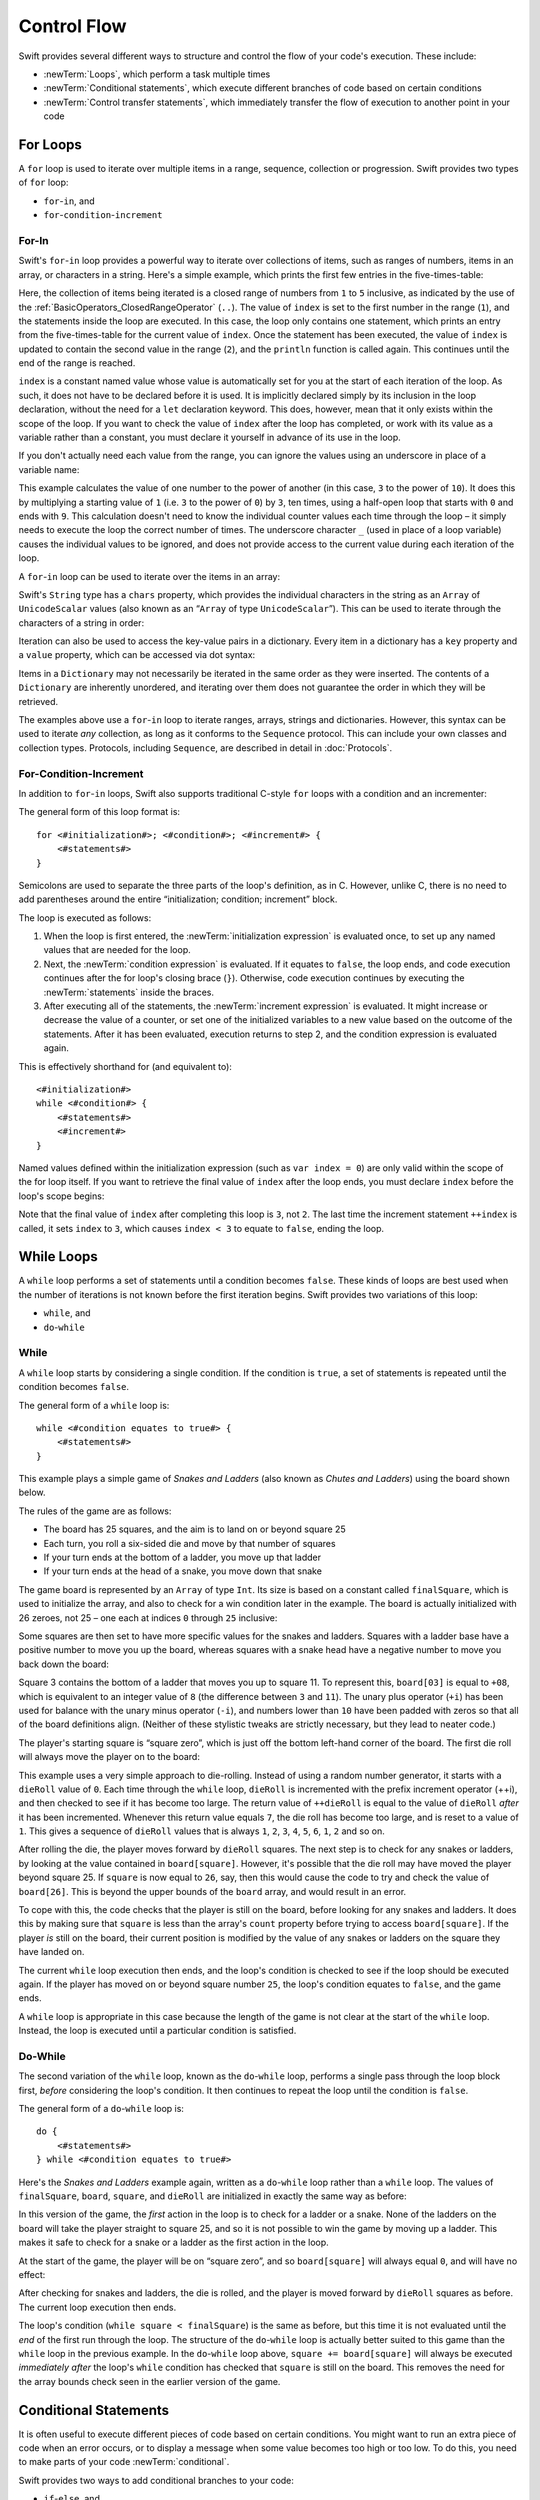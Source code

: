 .. docnote:: Control flow

    Some aspects of control flow will already have been introduced before this chapter as part of the language tour. I'm envisaging that the basic flow control introduced in that chapter will provide enough flexibility to get us through the chapters on types, operators, strings and generics, before going into much more detail on all the possibilities here.

.. docnote:: Subjects to be covered in this section

    * Conditional branching (if)
    * Looping (while, do while, for, for in)
    * Iterators
    * Switch statement (including pattern matching)
    * Pattern matching and expressions in patterns
    * Overloading the ~= function for pattern matching
    * Control transfer (return, break, continue, fallthrough)
    * Ranges
    * Variable scope (as this is the first time we've defined scopes)
    * Clarification around expressions and statements?

Control Flow
============

Swift provides several different ways to structure and control the flow of your code's execution.
These include:

* :newTerm:`Loops`, which perform a task multiple times
* :newTerm:`Conditional statements`,
  which execute different branches of code based on certain conditions
* :newTerm:`Control transfer statements`,
  which immediately transfer the flow of execution to another point in your code

.. _ControlFlow_ForLoops:

For Loops
---------

A ``for`` loop is used to iterate over multiple items in a range, sequence, collection or progression.
Swift provides two types of ``for`` loop:

* ``for``-``in``, and
* ``for``-``condition``-``increment``

.. _ControlFlow_ForIn:

For-In
~~~~~~

Swift's ``for``-``in`` loop provides a powerful way to iterate over collections of items,
such as ranges of numbers, items in an array, or characters in a string.
Here's a simple example,
which prints the first few entries in the five-times-table:

.. testcode::

    --> for index in 1..5 {
            println("\(index) times 5 is \(index * 5)")
        }
    <-/ 1 times 5 is 5
    <-/ 2 times 5 is 10
    <-/ 3 times 5 is 15
    <-/ 4 times 5 is 20
    <-/ 5 times 5 is 25

Here, the collection of items being iterated is a
closed range of numbers from ``1`` to ``5`` inclusive,
as indicated by the use of the :ref:`BasicOperators_ClosedRangeOperator` (``..``).
The value of ``index`` is set to the first number in the range (``1``),
and the statements inside the loop are executed.
In this case, the loop only contains one statement,
which prints an entry from the five-times-table for the current value of ``index``.
Once the statement has been executed,
the value of ``index`` is updated to contain the second value in the range (``2``),
and the ``println`` function is called again.
This continues until the end of the range is reached.

``index`` is a constant named value whose value is automatically set for you
at the start of each iteration of the loop.
As such, it does not have to be declared before it is used.
It is implicitly declared simply by its inclusion in the loop declaration,
without the need for a ``let`` declaration keyword.
This does, however, mean that it only exists within the scope of the loop.
If you want to check the value of ``index`` after the loop has completed,
or work with its value as a variable rather than a constant,
you must declare it yourself in advance of its use in the loop.

If you don't actually need each value from the range,
you can ignore the values using an underscore in place of a variable name:

.. testcode::

    --> let base = 3
    <<< // base : Int = 3
    --> let power = 10
    <<< // power : Int = 10
    --> var answer = 1
    <<< // answer : Int = 1
    --> for _ in 0...power {
            answer *= base
        }
    --> println("\(base) to the power of \(power) is \(answer)")
    <-- 3 to the power of 10 is 59049

This example calculates the value of one number to the power of another
(in this case, ``3`` to the power of ``10``).
It does this by multiplying a starting value of ``1``
(i.e. ``3`` to the power of ``0``)
by ``3``, ten times,
using a half-open loop that starts with ``0`` and ends with ``9``.
This calculation doesn't need to know the individual counter values each time through the loop –
it simply needs to execute the loop the correct number of times.
The underscore character ``_``
(used in place of a loop variable)
causes the individual values to be ignored,
and does not provide access to the current value during each iteration of the loop.

A ``for``-``in`` loop can be used to iterate over the items in an array:

.. testcode::

    --> let names = ["Anna", "Alex", "Brian", "Jack"]
    <<< // names : String[] = ["Anna", "Alex", "Brian", "Jack"]
    --> for name in names {
            println("Hello, \(name)!")
        }
    <-/ Hello, Anna!
    <-/ Hello, Alex!
    <-/ Hello, Brian!
    <-/ Hello, Jack!

Swift's ``String`` type has a ``chars`` property,
which provides the individual characters in the string as an ``Array`` of ``UnicodeScalar`` values
(also known as an “``Array`` of type ``UnicodeScalar``”).
This can be used to iterate through the characters of a string in order:

.. testcode::

    --> for scalar in "Hello".chars {
            println(scalar)
        }
    <-/ H
    <-/ e
    <-/ l
    <-/ l
    <-/ o

Iteration can also be used to access the key-value pairs in a dictionary.
Every item in a dictionary has a ``key`` property and a ``value`` property,
which can be accessed via dot syntax:

.. testcode::

    --> let numberOfLegs = ["spider" : 8, "ant" : 6, "cat" : 4]
    <<< // numberOfLegs : Dictionary<String, Int> = Dictionary<String, Int>(1.33333, 3, <DictionaryBufferOwner<String, Int> instance>)
    --> for item in numberOfLegs {
            println("\(item.key)s have \(item.value) legs")
        }
    <-/ spiders have 8 legs
    <-/ ants have 6 legs
    <-/ cats have 4 legs

Items in a ``Dictionary`` may not necessarily be iterated in the same order as they were inserted.
The contents of a ``Dictionary`` are inherently unordered,
and iterating over them does not guarantee the order in which they will be retrieved.

.. TODO: provide some advice on how to iterate over a Dictionary in order
   (perhaps sorted by key), using a predicate or array sort or some kind.

The examples above use a ``for``-``in`` loop to iterate
ranges, arrays, strings and dictionaries.
However, this syntax can be used to iterate *any* collection,
as long as it conforms to the ``Sequence`` protocol.
This can include your own classes and collection types.
Protocols, including ``Sequence``,
are described in detail in :doc:`Protocols`.

.. QUESTION: are there any plans for enums to conform to Sequence?
   If so, they might make for a good example.
   What would the syntax be if they did?
   'for planet in Planet'?

.. TODO: for (index, object) in enumerate(collection)
   and also for i in indices(collection) { collection[i] }

.. _ControlFlow_ForConditionIncrement:

For-Condition-Increment
~~~~~~~~~~~~~~~~~~~~~~~

In addition to ``for``-``in`` loops,
Swift also supports traditional C-style ``for`` loops with a condition and an incrementer:

.. testcode::

    --> for var index = 0; index < 3; ++index {
            println("index is \(index)")
        }
    <-/ index is 0
    <-/ index is 1
    <-/ index is 2

The general form of this loop format is:

::

    for <#initialization#>; <#condition#>; <#increment#> {
        <#statements#>
    }

Semicolons are used to separate the three parts of the loop's definition, as in C.
However, unlike C, there is no need to add parentheses around
the entire “initialization; condition; increment” block.

The loop is executed as follows:

1. When the loop is first entered,
   the :newTerm:`initialization expression` is evaluated once,
   to set up any named values that are needed for the loop.

2. Next, the :newTerm:`condition expression` is evaluated.
   If it equates to ``false``, the loop ends,
   and code execution continues after the for loop's closing brace (``}``).
   Otherwise, code execution continues by executing the :newTerm:`statements` inside the braces.

3. After executing all of the statements,
   the :newTerm:`increment expression` is evaluated.
   It might increase or decrease the value of a counter,
   or set one of the initialized variables to a new value based on the outcome of the statements.
   After it has been evaluated,
   execution returns to step 2,
   and the condition expression is evaluated again.

This is effectively shorthand for (and equivalent to):

::

    <#initialization#>
    while <#condition#> {
        <#statements#>
        <#increment#>
    }

Named values defined within the initialization expression
(such as ``var index = 0``)
are only valid within the scope of the for loop itself.
If you want to retrieve the final value of ``index`` after the loop ends,
you must declare ``index`` before the loop's scope begins:

.. testcode::

    --> var index = 0
    <<< // index : Int = 0
    --> for index = 0; index < 3; ++index {
            println("index is \(index)")
        }
    <-/ index is 0
    <-/ index is 1
    <-/ index is 2
    --> println("The loop statements were executed \(index) times")
    <-- The loop statements were executed 3 times

.. TODO: We shouldn't need to initialize index to 0 on the first line of this example,
   but variables can't currently be used unitialized in the REPL.

Note that the final value of ``index`` after completing this loop is ``3``, not ``2``.
The last time the increment statement ``++index`` is called,
it sets ``index`` to ``3``,
which causes ``index < 3`` to equate to ``false``,
ending the loop.

.. TODO: Need to mention that loop variables are immutable by default.
.. QUESTION: Can you make a loop variable mutable –
   and therefore influence loop execution, such as jumping ahead –
   by prepending it with 'var'?

.. _ControlFlow_WhileLoops:

While Loops
-----------

A ``while`` loop performs a set of statements until a condition becomes ``false``.
These kinds of loops are best used when
the number of iterations is not known before the first iteration begins.
Swift provides two variations of this loop:

* ``while``, and
* ``do``-``while``

.. _ControlFlow_While:

While
~~~~~

A ``while`` loop starts by considering a single condition.
If the condition is ``true``,
a set of statements is repeated until the condition becomes ``false``.

The general form of a ``while`` loop is:

::

    while <#condition equates to true#> {
        <#statements#>
    }

This example plays a simple game of *Snakes and Ladders*
(also known as *Chutes and Ladders*)
using the board shown below.

.. image:: ../images/snakesAndLadders.png
    :height: 250
    :align: center

The rules of the game are as follows:

* The board has 25 squares, and the aim is to land on or beyond square 25
* Each turn, you roll a six-sided die and move by that number of squares
* If your turn ends at the bottom of a ladder, you move up that ladder
* If your turn ends at the head of a snake, you move down that snake

The game board is represented by an ``Array`` of type ``Int``.
Its size is based on a constant called ``finalSquare``,
which is used to initialize the array,
and also to check for a win condition later in the example.
The board is actually initialized with 26 zeroes, not 25 –
one each at indices ``0`` through ``25`` inclusive:

.. testcode:: snakesAndLadders1

    --> let finalSquare = 25
    <<< // finalSquare : Int = 25
    --> var board = Array<Int>()
    <<< // board : Array<Int> = []
    --> for _ in 0..finalSquare { board.append(0) }

Some squares are then set to have more specific values for the snakes and ladders.
Squares with a ladder base have a positive number to move you up the board,
whereas squares with a snake head have a negative number to move you back down the board:

.. testcode:: snakesAndLadders1

    --> board[03] = +08; board[06] = +11; board[09] = +09; board[10] = +02
    --> board[14] = -10; board[19] = -11; board[22] = -02; board[24] = -08

Square 3 contains the bottom of a ladder that moves you up to square 11.
To represent this, ``board[03]`` is equal to ``+08``,
which is equivalent to an integer value of ``8``
(the difference between ``3`` and ``11``).
The unary plus operator (``+i``) has been used for balance with
the unary minus operator (``-i``),
and numbers lower than ``10`` have been padded with zeros
so that all of the board definitions align.
(Neither of these stylistic tweaks are strictly necessary,
but they lead to neater code.)

The player's starting square is “square zero”,
which is just off the bottom left-hand corner of the board.
The first die roll will always move the player on to the board:

.. testcode:: snakesAndLadders1

    --> var square = 0
    <<< // square : Int = 0
    --> var dieRoll = 0
    <<< // dieRoll : Int = 0
    --> while square < finalSquare {
            // roll the die
            if ++dieRoll == 7 { dieRoll = 1 }
    >>>     println("dieRoll is \(dieRoll)")
            // move by the rolled amount
            square += dieRoll
    >>>     println("after dieRoll, square is \(square)")
            if square < board.count {
                // if we're still on the board, move up or down for a snake or a ladder
                square += board[square]
    >>>         println("after snakes or ladders, square is \(square)")
            }
        }
    --> println("Game over!")
    <<< dieRoll is 1
    <<< after dieRoll, square is 1
    <<< after snakes or ladders, square is 1
    <<< dieRoll is 2
    <<< after dieRoll, square is 3
    <<< after snakes or ladders, square is 11
    <<< dieRoll is 3
    <<< after dieRoll, square is 14
    <<< after snakes or ladders, square is 4
    <<< dieRoll is 4
    <<< after dieRoll, square is 8
    <<< after snakes or ladders, square is 8
    <<< dieRoll is 5
    <<< after dieRoll, square is 13
    <<< after snakes or ladders, square is 13
    <<< dieRoll is 6
    <<< after dieRoll, square is 19
    <<< after snakes or ladders, square is 8
    <<< dieRoll is 1
    <<< after dieRoll, square is 9
    <<< after snakes or ladders, square is 18
    <<< dieRoll is 2
    <<< after dieRoll, square is 20
    <<< after snakes or ladders, square is 20
    <<< dieRoll is 3
    <<< after dieRoll, square is 23
    <<< after snakes or ladders, square is 23
    <<< dieRoll is 4
    <<< after dieRoll, square is 27
    <<< Game over!

This example uses a very simple approach to die-rolling.
Instead of using a random number generator,
it starts with a ``dieRoll`` value of ``0``.
Each time through the ``while`` loop,
``dieRoll`` is incremented with the prefix increment operator (++i),
and then checked to see if it has become too large.
The return value of ``++dieRoll`` is equal to
the value of ``dieRoll`` *after* it has been incremented.
Whenever this return value equals ``7``,
the die roll has become too large, and is reset to a value of ``1``.
This gives a sequence of ``dieRoll`` values that is always
``1``, ``2``, ``3``, ``4``, ``5``, ``6``, ``1``, ``2`` and so on.

After rolling the die, the player moves forward by ``dieRoll`` squares.
The next step is to check for any snakes or ladders,
by looking at the value contained in ``board[square]``.
However, it's possible that the die roll may have moved the player beyond square 25.
If ``square`` is now equal to ``26``, say,
then this would cause the code to try and check the value of ``board[26]``.
This is beyond the upper bounds of the ``board`` array,
and would result in an error.

To cope with this,
the code checks that the player is still on the board,
before looking for any snakes and ladders.
It does this by making sure that ``square`` is less than the array's ``count`` property
before trying to access ``board[square]``.
If the player *is* still on the board,
their current position is modified by the value of any snakes or ladders
on the square they have landed on.

The current ``while`` loop execution then ends,
and the loop's condition is checked to see if the loop should be executed again.
If the player has moved on or beyond square number ``25``,
the loop's condition equates to ``false``, and the game ends.

A ``while`` loop is appropriate in this case
because the length of the game is not clear at the start of the ``while`` loop.
Instead, the loop is executed until a particular condition is satisfied.

.. _ControlFlow_DoWhile:

Do-While
~~~~~~~~

The second variation of the ``while`` loop,
known as the ``do``-``while`` loop,
performs a single pass through the loop block first,
*before* considering the loop's condition.
It then continues to repeat the loop until the condition is ``false``.

The general form of a ``do``-``while`` loop is:

::

    do {
        <#statements#>
    } while <#condition equates to true#>

Here's the *Snakes and Ladders* example again,
written as a ``do``-``while`` loop rather than a ``while`` loop.
The values of ``finalSquare``, ``board``, ``square``, and ``dieRoll``
are initialized in exactly the same way as before:

.. testcode:: snakesAndLadders2

    --> let finalSquare = 25
    <<< // finalSquare : Int = 25
    --> var board = Array<Int>()
    <<< // board : Array<Int> = []
    --> for _ in 0..finalSquare { board.append(0) }
    --> board[03] = +08; board[06] = +11; board[09] = +09; board[10] = +02
    --> board[14] = -10; board[19] = -11; board[22] = -02; board[24] = -08
    --> var square = 0
    <<< // square : Int = 0
    --> var dieRoll = 0
    <<< // dieRoll : Int = 0

In this version of the game,
the *first* action in the loop is to check for a ladder or a snake.
None of the ladders on the board will take the player straight to square 25,
and so it is not possible to win the game by moving up a ladder.
This makes it safe to check for a snake or a ladder as the first action in the loop.

At the start of the game, the player will be on “square zero”,
and so ``board[square]`` will always equal ``0``,
and will have no effect:

.. testcode:: snakesAndLadders2

    --> do {
            // move up or down for a snake or ladder
            square += board[square]
    >>>        println("after snakes or ladders, square is \(square)")
            // roll the die
            if ++dieRoll == 7 { dieRoll = 1 }
    >>>     println("dieRoll is \(dieRoll)")
            // move by the rolled amount
            square += dieRoll
    >>>     println("after dieRoll, square is \(square)")
    --> } while square < finalSquare
    --> println("Game over!")
    <<< after snakes or ladders, square is 0
    <<< dieRoll is 1
    <<< after dieRoll, square is 1
    <<< after snakes or ladders, square is 1
    <<< dieRoll is 2
    <<< after dieRoll, square is 3
    <<< after snakes or ladders, square is 11
    <<< dieRoll is 3
    <<< after dieRoll, square is 14
    <<< after snakes or ladders, square is 4
    <<< dieRoll is 4
    <<< after dieRoll, square is 8
    <<< after snakes or ladders, square is 8
    <<< dieRoll is 5
    <<< after dieRoll, square is 13
    <<< after snakes or ladders, square is 13
    <<< dieRoll is 6
    <<< after dieRoll, square is 19
    <<< after snakes or ladders, square is 8
    <<< dieRoll is 1
    <<< after dieRoll, square is 9
    <<< after snakes or ladders, square is 18
    <<< dieRoll is 2
    <<< after dieRoll, square is 20
    <<< after snakes or ladders, square is 20
    <<< dieRoll is 3
    <<< after dieRoll, square is 23
    <<< after snakes or ladders, square is 23
    <<< dieRoll is 4
    <<< after dieRoll, square is 27
    <<< Game over!

After checking for snakes and ladders, the die is rolled,
and the player is moved forward by ``dieRoll`` squares as before.
The current loop execution then ends.

The loop's condition (``while square < finalSquare``) is the same as before,
but this time it is not evaluated until the *end* of the first run through the loop.
The structure of the ``do``-``while`` loop is actually better suited to this game
than the ``while`` loop in the previous example.
In the ``do``-``while`` loop above,
``square += board[square]`` will always be executed *immediately after*
the loop's ``while`` condition has checked that ``square`` is still on the board.
This removes the need for the array bounds check
seen in the earlier version of the game.

.. _ControlFlow_ConditionalStatements:

Conditional Statements
----------------------

It is often useful to execute different pieces of code based on certain conditions.
You might want to run an extra piece of code when an error occurs,
or to display a message when some value becomes too high or too low.
To do this, you need to make parts of your code :newTerm:`conditional`.

Swift provides two ways to add conditional branches to your code:

* ``if``-``else``, and
* ``switch``

The ``if``-``else`` statement is typically used to
consider simple conditions with only a few possible outcomes.
The ``switch`` statement is better suited to
more complex conditions with multiple possible permutations,
and / or situations where pattern-matching can help to select
an appropriate code branch to execute.

.. _ControlFlow_IfElse:

If-Else
~~~~~~~

In its simplest form,
the ``if``-``else`` statement has a single ``if`` condition.
It only executes a set of statements if that condition is ``true``:

.. testcode::

    --> var temperatureInFahrenheit = 30
    <<< // temperatureInFahrenheit : Int = 30
    --> if temperatureInFahrenheit <= 32 {
            println("It's very cold. Consider wearing a scarf.")
        }
    <-- It's very cold. Consider wearing a scarf.

This example checks to see if the temperature
(expressed using the Fahrenheit scale)
is less than or equal to 32 degrees
(the freezing point of water).
If it is, a message is printed.
Otherwise, no message is printed,
and code execution continues after the ``if`` statement's closing brace.

As its name suggests, the ``if``-``else`` statement can provide
an alternative set of statements when the ``if`` condition is ``false``:

.. testcode::

    --> temperatureInFahrenheit = 40
    --> if temperatureInFahrenheit <= 32 {
            println("It's very cold. Consider wearing a scarf.")
        } else {
            println("It's not that cold. Wear a t-shirt.")
        }
    <-- It's not that cold. Wear a t-shirt.

One of of these two branches will always be executed.
Because the temperature has increased to ``40`` degrees Fahrenheit,
it is no longer cold enough to advise wearing a scarf,
and so the ``else`` branch is triggered instead.

Multiple ``if``-``else`` statements can be chained together,
to consider additional clauses:

.. testcode::

    --> temperatureInFahrenheit = 90
    --> if temperatureInFahrenheit <= 32 {
            println("It's very cold. Consider wearing a scarf.")
        } else if temperatureInFahrenheit >= 86 {
            println("It's really warm. Don't forget to wear sunscreen.")
        } else {
            println("It's not that cold. Wear a t-shirt.")
        }
    <-- It's really warm. Don't forget to wear sunscreen.

Here, an additional ``if`` clause has been added to respond to particularly warm temperatures.
The final ``else`` clause still remains,
as a catch-all for temperatures that are neither too warm nor too cold.

The final ``else`` clause is optional, however, and can be excluded if the set of conditions does not need to be complete:

.. testcode::

    --> temperatureInFahrenheit = 72
    --> if temperatureInFahrenheit <= 32 {
            println("It's very cold. Consider wearing a scarf.")
        } else if temperatureInFahrenheit >= 86 {
            println("It's really warm. Don't forget to wear sunscreen.")
        }

In this example,
the temperature is neither too cold nor too warm to trigger the ``if`` or ``else if`` conditions,
and so no message is printed.

.. _ControlFlow_Switch:

Switch
~~~~~~

A ``switch`` statement considers several possible values of the same type,
and executes different code depending on the value that is matched.
It provides an alternative approach to the ``if``-``else`` statement for responding to multiple states.

.. note::

    Unlike C and Objective-C, ``switch`` statements in Swift do not
    fall through the bottom of each case and into the next one by default.
    Instead, the entire ``switch`` statement completes its execution
    as soon as the first matching ``case`` statement is completed,
    without requiring an explicit ``break`` statement.
    This difference in behaviour is described in more detail in
    the :ref:`ControlFlow_Fallthrough` section later in this chapter.

.. TODO: have I actually described how case statements work by this point?
   They were previously described in the enumerations section of Basic Types,
   which appeared before this section, but has now been moved.

The following example matches a ``UnicodeScalar``,
and determines if it represents a number symbol in one of four languages.
Multiple values are covered in a single ``case`` statement on one line,
for brevity:

.. testcode::

    --> let numberSymbol = '三'   // Simplified Chinese symbol for the number 3
    <<< // numberSymbol : UnicodeScalar = '三'
    --> var possibleIntegerValue: Int? = .None
    <<< // possibleIntegerValue : Int? = <unprintable value>
    --> switch numberSymbol {
            case '1', '١', '一', '๑':
                possibleIntegerValue = 1
            case '2', '٢', '二', '๒':
                possibleIntegerValue = 2
            case '3', '٣', '三', '๓':
                possibleIntegerValue = 3
            case '4', '٤', '四', '๔':
                possibleIntegerValue = 4
            default:
                possibleIntegerValue = .None
        }
    --> if let integerValue = possibleIntegerValue {
            println("The integer value of \(numberSymbol) is \(integerValue).")
        } else {
            println("An integer value could not be found for \(numberSymbol).")
        }
    <-- The integer value of 三 is 3.

.. TODO: The initialization of integerValue can be removed
  once the REPL supports uninitialized named values.

This example checks ``numberSymbol`` to see if it is
a Latin, Arabic, Chinese or Thai symbol for
the numbers ``1`` to ``4``.
If a match is found,
it sets an optional ``Int?`` variable (``possibleIntegerValue``) to the appropriate integer value.
If the symbol is not recognized,
the optional ``Int?`` is set to a value of ``.None``, meaning “no value”.
Finally, it checks to see if a value was found,
using an :ref:`BasicTypes_OptionalBinding`.
If it was, the output value is printed;
otherwise, an error message is reported.

Every ``switch`` statement must be exhaustive.
This means that every possible input value must be matched by
one of the ``case`` statements inside the ``switch`` statement.
If it is not appropriate to provide a ``case`` statement for every possible value,
you can define a default catch-all case to cover any values that are not addressed explicitly.
This catch-all case is indicated by the keyword ``default``,
and should always appear last, as in the example above.

It is not practical to list every single possible ``UnicodeScalar`` value,
and so a ``default`` case is used here
to provide a catch-all case for any characters that have not already been matched.
This also provides a handy opportunity to set the optional integer value to ``.None``,
to indicate that no match was found.

.. _ControlFlow_RangeMatching:

Range Matching
______________

Values in ``case`` statements can be checked for their inclusion in a range.
This example uses number ranges
to provide a natural-language count for numbers of any size:

.. testcode::

    --> let count = 3_000_000_000_000
    <<< // count : Int = 3000000000000
    --> let countedThings = "stars in the Milky Way"
    <<< // countedThings : String = "stars in the Milky Way"
    --> var naturalCount = ""
    <<< // naturalCount : String = ""
    --> switch count {
            case 0:
                naturalCount = "no"
            case 1..3:
                naturalCount = "a few"
            case 4..9:
                naturalCount = "several"
            case 10..99:
                naturalCount = "tens of"
            case 100..999:
                naturalCount = "hundreds of"
            case 1000..999_999:
                naturalCount = "thousands of"
            default:
                naturalCount = "millions and millions of"
        }
    --> println("There are \(naturalCount) \(countedThings).")
    <-- There are millions and millions of stars in the Milky Way.

.. TODO: remove the initializer for naturalCount once we can declare unitialized variables in the REPL.
.. TODO: Add a description for this example.

.. _ControlFlow_Tuples:

Tuples
______

Multiple values can be tested in the same ``switch`` statement using tuples.
Each element of the tuple can be tested against a different value or range of values.
Alternatively, the underscore (``_``) identifier can be used to match any possible value.

The example below takes an (x, y) point,
expressed as a simple tuple of type ``(Int, Int)``,
and categorizes it on the following graph:

.. image:: ../images/coordinateGraphSimple.png
    :height: 250
    :align: center

It decides if the point is
at the origin (0, 0);
on the red x-axis;
on the orange y-axis;
inside the blue 4-by-4 box centered on the origin;
or outside of the box altogether.

.. testcode::

    --> let somePoint = (1, 1)
    <<< // somePoint : (Int, Int) = (1, 1)
    --> switch somePoint {
            case (0, 0):
                println("(0, 0) is at the origin")
            case (_, 0):
                println("(\(somePoint.0), 0) is on the x-axis")
            case (0, _):
                println("(0, \(somePoint.1)) is on the y-axis")
            case (-2..2, -2..2):
                println("(\(somePoint.0), \(somePoint.1)) is inside the box")
            default:
                println("(\(somePoint.0), \(somePoint.1)) is outside of the box")
        }
    <-- (1, 1) is inside the box

Unlike C, Swift allows multiple ``case`` statements to consider the same value or values.
In fact, the point (0, 0) could match all *four* of the ``case`` statements in this example.
However, if multiple matches are possible,
the first matching ``case`` will always be used.
The point (0, 0) would match ``case (0, 0)`` first,
and so all other matching ``case`` and ``default`` statements would be ignored.

.. TODO: The type of a tuple can be used in a case statement to check for different types:
   var x: Any = (1, 2)
   switch x {
   case is (Int, Int):

.. _ControlFlow_NamedValueBindings:

Named Value Bindings
____________________

A ``case`` statement can bind the value or values it matches to temporary constants or variables,
for use in the body of the ``case`` statement.
This is known as :newTerm:`named value binding`,
because the values are “bound” to temporary named values within the ``case`` statement's code block.

Again, the example below takes an (x, y) point,
expressed as a tuple of type ``(Int, Int)``,
and categorizes it on the following graph:

.. image:: ../images/coordinateGraphMedium.png
    :height: 250
    :align: center

It decides if the point is
on the red x-axis;
on the orange y-axis;
or somewhere else.

.. testcode::

    --> let anotherPoint = (2, 0)
    <<< // anotherPoint : (Int, Int) = (2, 0)
    --> switch anotherPoint {
            case (let x, 0):
                println("on the x-axis with an x value of \(x)")
            case (0, let y):
                println("on the y-axis with a y value of \(y)")
            case let (x, y):
                println("somewhere else at (\(x), \(y))")
        }
    <-- on the x-axis with an x value of 2

The three ``case`` statements declare placeholder constants ``x`` and ``y``,
which temporarily take on one or both of the tuple values from ``anotherPoint``.
The first case statement, ``case (let x, 0)``,
will match any point with a ``y`` value of ``0``,
and will assign the point's ``x`` value to the temporary constant ``x``.
Similarly, the second case statement, ``case (0, let y)``,
will match any point with an ``x`` value of ``0``,
and will assign the point's ``y`` value to the temporary constant ``y``.

Once the temporary constants have been declared,
they can be used within the ``case`` statement's code block.
Here, they are used as shorthand for printing the values via the ``println`` function.

Note that this ``switch`` statement does not have a ``default`` block.
The final ``case`` block,
``case let (x, y)``,
declares a tuple of two placeholder constants that can match any value.
As a result, it matches all possible remaining values,
and a ``default`` block is not needed to make the ``switch`` statement exhaustive.

In the example above,
the temporary named values ``x`` and ``y`` have been declared as constants
via the ``let`` keyword, because there is no need to modify their values
within the body of the ``case`` statement.
However, they could have been declared as variables instead, via the ``var`` keyword.
If this had been the case, a temporary variable would have been created
and initialized with the appropriate value.
Any changes to that variable would only have an effect within the body of the ``case`` statement.

.. _ControlFlow_Where:

Where
_____

A ``case`` statement can check for additional conditions using the ``where`` clause.

The example below categorizes an (x, y) point on the following graph:

.. image:: ../images/coordinateGraphComplex.png
    :height: 250
    :align: center

It decides if the point is
on the green diagonal line where ``x == y``;
on the purple diagonal line where ``x == -y``;
or none of the above.

.. testcode::

    --> let yetAnotherPoint = (1, -1)
    <<< // yetAnotherPoint : (Int, Int) = (1, -1)
    --> switch yetAnotherPoint {
            case let (x, y) where x == y:
                println("(\(x), \(y)) is on the line x == y")
            case let (x, y) where x == -y:
                println("(\(x), \(y)) is on the line x == -y")
            case let (x, y):
                println("(\(x), \(y)) is just some arbitrary point")
        }
    <-- (1, -1) is on the line x == -y

The three ``case`` statements declare placeholder constants ``x`` and ``y``,
which temporarily take on the two tuple values from ``point``.
Here, these constants are used as part of a ``where`` clause,
to create a dynamic filter.
The ``case`` statement will only match the current value of ``point``
if the ``where`` clause's condition equates to ``true`` for that value.

As in the previous example, the final ``case`` block matches all possible remaining values,
and so a ``default`` block is not needed to make the ``switch`` statement exhaustive.

.. _ControlFlow_ControlTransferStatements:

Control Transfer Statements
---------------------------

:newTerm:`Control transfer statements` give a way to
change the order in which your code is executed,
by transferring control from one piece of code to another.
Swift has four control transfer statements:

* ``continue``
* ``break``
* ``fallthrough``, and
* ``return``

Unlike some languages,
the ``return`` statement is only ever used with functions and closures in Swift.
The ``return`` statement is described in :doc:`Functions`.

.. _ControlFlow_Continue:

Continue
~~~~~~~~

The ``continue`` statement tells a loop to stop what it is doing,
and start again at the beginning of the next iteration through the loop.
It gives a way to say “I am done with the current loop iteration”,
without leaving the loop altogether.

.. note::

    In a ``for``-``condition``-``increment`` loop,
    the incrementer will still be evaluated after calling the ``continue`` statement.
    The loop itself continues to work as normal;
    only code within the loop's body is skipped.

The following example takes a lowercase string,
and removes all of its vowels and spaces to create a cryptic puzzle phrase for someone to try and guess:

.. testcode::

    --> let puzzleInput = "great minds think alike"
    <<< // puzzleInput : String = "great minds think alike"
    --> var puzzleOutput = ""
    <<< // puzzleOutput : String = ""
    --> for letter in puzzleInput.chars {
            switch letter {
                case 'a', 'e', 'i', 'o', 'u', ' ':
                    continue
                default:
                    puzzleOutput += letter
            }
        }
    --> println(puzzleOutput)
    <-- grtmndsthnklk

The ``letter`` constant is inferred to be of type ``UnicodeScalar``
from the fact that it is iterating over a sequence of ``UnicodeScalar`` values.
This is why the case statement compares ``letter`` against ``UnicodeScalar`` values
(with single quote marks) rather than ``String`` values.

The code above calls the ``continue`` keyword whenever it matches a vowel or a space.
This causes the current iteration of the loop to end immediately,
and jump straight to the start of the next iteration.
It enables the switch block to match (and ignore) just these six special characters,
rather than having to match every character that should get printed.

.. _ControlFlow_Break:

Break
~~~~~

The ``break`` statement is similar to the ``continue`` statement,
except that it jumps out of the loop altogether,
transferring control to the first line of code after the loop's closing brace (``}``).
No further code from the current iteration of the loop is executed,
and no further iterations of the loop are started.

The following example shows the ``continue`` and ``break`` statements in action
for an adapted version of the *Snakes and Ladders* game.

This time around, the game has an extra rule:

* To win, you must land *exactly* on square 25

If a particular die roll would take you beyond square 25,
you must roll again until you roll the exact number needed to land on square 25.

The game board is the same as before:

.. image:: ../images/snakesAndLadders.png
    :height: 250
    :align: center

The values of ``finalSquare``, ``board``, ``square``, and ``dieRoll``
are initialized in the same way as before:

.. testcode:: snakesAndLadders3

    --> let finalSquare = 25
    <<< // finalSquare : Int = 25
    --> var board = Array<Int>()
    <<< // board : Array<Int> = []
    --> for _ in 0..finalSquare { board.append(0) }
    --> board[03] = +08; board[06] = +11; board[09] = +09; board[10] = +02
    --> board[14] = -10; board[19] = -11; board[22] = -02; board[24] = -08
    --> var square = 0
    <<< // square : Int = 0
    --> var dieRoll = 0
    <<< // dieRoll : Int = 0

This version of the game uses a ``while`` loop and a ``switch`` statement
to implement the game's logic.
The ``while`` loop's condition is ``while square != finalSquare``,
to reflect the fact that you must land exactly on square 25:

.. testcode:: snakesAndLadders3

    --> while square != finalSquare {
            if ++dieRoll == 7 { dieRoll = 1 }
    >>>     println("dieRoll is \(dieRoll)")
            switch square + dieRoll {
                case finalSquare:
                    // dieRoll will move us to the final square, so the game is over
    >>>             println("finalSquare, game is over")
                    break
                case let newSquare where newSquare > finalSquare:
                    // dieRoll will move us beyond the final square, so roll again
    >>>             println("move too far, roll again")
                    continue
                default:
                    // this is a valid move, so find out its effect
                    square += dieRoll
    >>>             println("after dieRoll, square is \(square)")
                    square += board[square]
    >>>             println("after snakes or ladders, square is \(square)")
            }
        }
    --> println("Game over!")
    <<< dieRoll is 1
    <<< after dieRoll, square is 1
    <<< after snakes or ladders, square is 1
    <<< dieRoll is 2
    <<< after dieRoll, square is 3
    <<< after snakes or ladders, square is 11
    <<< dieRoll is 3
    <<< after dieRoll, square is 14
    <<< after snakes or ladders, square is 4
    <<< dieRoll is 4
    <<< after dieRoll, square is 8
    <<< after snakes or ladders, square is 8
    <<< dieRoll is 5
    <<< after dieRoll, square is 13
    <<< after snakes or ladders, square is 13
    <<< dieRoll is 6
    <<< after dieRoll, square is 19
    <<< after snakes or ladders, square is 8
    <<< dieRoll is 1
    <<< after dieRoll, square is 9
    <<< after snakes or ladders, square is 18
    <<< dieRoll is 2
    <<< after dieRoll, square is 20
    <<< after snakes or ladders, square is 20
    <<< dieRoll is 3
    <<< after dieRoll, square is 23
    <<< after snakes or ladders, square is 23
    <<< dieRoll is 4
    <<< move too far, roll again
    <<< dieRoll is 5
    <<< move too far, roll again
    <<< dieRoll is 6
    <<< move too far, roll again
    <<< dieRoll is 1
    <<< after dieRoll, square is 24
    <<< after snakes or ladders, square is 16
    <<< dieRoll is 2
    <<< after dieRoll, square is 18
    <<< after snakes or ladders, square is 18
    <<< dieRoll is 3
    <<< after dieRoll, square is 21
    <<< after snakes or ladders, square is 21
    <<< dieRoll is 4
    <<< finalSquare, game is over
    <<< Game over!

The die is rolled at the start of each loop.
Rather than moving the player immediately,
a ``switch`` statement is used to consider the result of the move,
and to work out if should be allowed to take the place:

* If the die roll will move the player onto the final square,
  the game is effectively over.
  To indicate this, the ``break`` statement transfers control to
  the first line of code outside of the loop, which ends the game.
* If the die roll will move the player *beyond* the final square,
  the move is considered invalid, and the player needs to roll again.
  To indicate this, the ``continue`` statement ends the current loop iteration,
  and begins the next iteration of the loop.
* In all other cases, the die roll is cosidered to be a valid move.
  The player moves forward by ``dieRoll`` squares,
  and the game logic checks for any snakes and ladders.
  The loop then ends, and control returns to the ``while`` condition
  to decide if another turn is required.

.. _ControlFlow_Fallthrough:

Fallthrough
~~~~~~~~~~~

Switch statements in Swift do not fall through the bottom of each case and into the next one.
Instead, the entire switch statement completes its execution as soon as the first matching case is completed.
This is different from C,
which requires you to insert an explicit ``break`` statement at the end of every ``case`` to prevent fall-through.
Avoiding default fall-through means that Swift ``switch`` statements are
much more concise and predictable than their counterparts in C,
and avoids executing multiple ``case`` blocks by mistake.

If you want to opt in to C-style fallthrough behavior,
you can do so using the ``fallthrough`` keyword.
The example below uses ``fallthrough`` to create a textual description of a number:

.. testcode::

    --> let integerToDescribe = 5
    <<< // integerToDescribe : Int = 5
    --> var description = "The number \(integerToDescribe) is"
    <<< // description : String = "The number 5 is"
    --> switch integerToDescribe {
            case 2, 3, 5, 7, 11, 13, 17, 19:
                description += " a prime number, and also"
                fallthrough
            default:
                description += " an integer."
        }
    --> println(description)
    <-- The number 5 is a prime number, and also an integer.

This example declares a new ``String`` variable called ``description``,
and assigns it an initial value.
The function then considers the value of ``integerToDescribe`` using a ``switch`` statement.
If the value of ``integerToDescribe`` is one of the prime numbers in the list,
the function appends some text to the end of ``description``,
to note that the number is prime.
It then uses the ``fallthrough`` keyword to “fall into” the ``default`` case as well.
The ``default`` case adds some extra text onto the end of the description,
and the ``switch`` statement is complete.

If the value of ``integerToDescribe`` is *not* in the list of known prime numbers,
it is not matched by the first ``case`` statement at all.
There are no other specific cases,
and so it ends up being matched by the catch-all ``default`` case.

Once the ``switch`` statement is done,
the number's description is printed using the ``println`` function.
In this example,
the number ``5`` is correctly identified as being a prime number.

Fallthrough does not check the ``case`` conditions for the block it falls into.
It simply causes code execution to move directly to the statements inside the next ``case`` (or ``default``) block,
as in C's standard ``switch`` statement behavior.

.. refnote:: References

    * https://[Internal Staging Server]/docs/whitepaper/GuidedTour.html#branching-and-looping
    * https://[Internal Staging Server]/docs/whitepaper/GuidedTour.html#pattern-matching
    * https://[Internal Staging Server]/docs/Pattern%20Matching.html
    * https://[Internal Staging Server]/docs/LangRef.html#pattern-expr
    * /swift/include/swift/AST/Stmt.h
    * /swift/test/IDE/complete_stmt_controlling_expr.swift
    * /swift/test/interpreter/break_continue.swift
    * /swift/test/Parse/foreach.swift
    * /swift/test/reverse.swift
    * /swift/test/statements.swift
